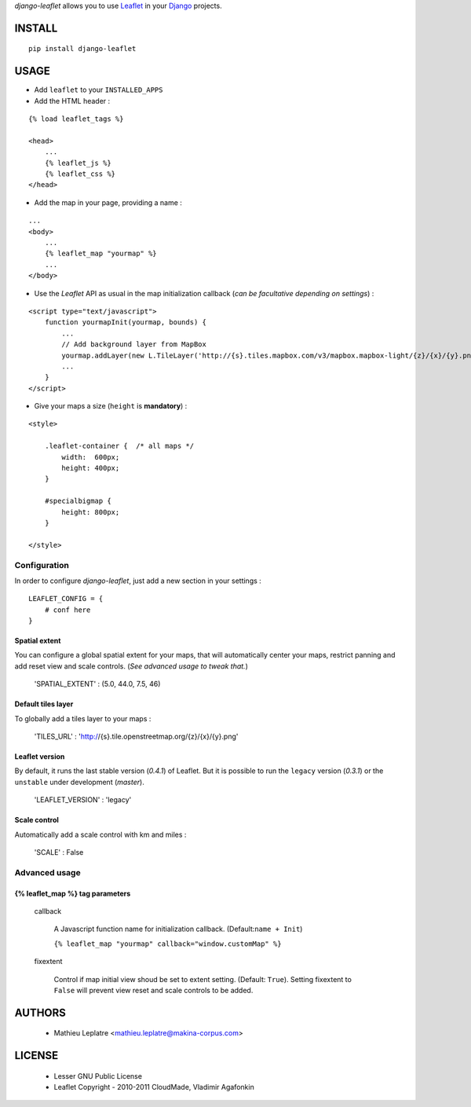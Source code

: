 *django-leaflet* allows you to use `Leaflet <http://leaflet.cloudmade.com>`_
in your `Django <https://www.djangoproject.com>`_ projects.


=======
INSTALL
=======

::

    pip install django-leaflet

=====
USAGE
=====

* Add ``leaflet`` to your ``INSTALLED_APPS``

* Add the HTML header :

::

    {% load leaflet_tags %}
    
    <head>
        ...
        {% leaflet_js %}
        {% leaflet_css %}
    </head>


* Add the map in your page, providing a name :
::
    
    ...
    <body>
        ...
        {% leaflet_map "yourmap" %}
        ...
    </body>


* Use the *Leaflet* API as usual in the map initialization callback (*can be
  facultative depending on settings*) :

::

    <script type="text/javascript">
        function yourmapInit(yourmap, bounds) {
            ...
            // Add background layer from MapBox
            yourmap.addLayer(new L.TileLayer('http://{s}.tiles.mapbox.com/v3/mapbox.mapbox-light/{z}/{x}/{y}.png'));
            ...
        }
    </script>



* Give your maps a size (``height`` is **mandatory**) :

::

    <style>
    
        .leaflet-container {  /* all maps */
            width:  600px;
            height: 400px;
        }
        
        #specialbigmap {
            height: 800px;
        }
        
    </style>


Configuration
=============

In order to configure *django-leaflet*, just add a new section in your settings :

::

    LEAFLET_CONFIG = {
        # conf here
    }


Spatial extent
--------------

You can configure a global spatial extent for your maps, that will automatically
center your maps, restrict panning and add reset view and scale controls.
(*See advanced usage to tweak that.*)

    'SPATIAL_EXTENT' : (5.0, 44.0, 7.5, 46)

Default tiles layer
-------------------

To globally add a tiles layer to your maps :

    'TILES_URL' : 'http://{s}.tile.openstreetmap.org/{z}/{x}/{y}.png'

Leaflet version
---------------

By default, it runs the last stable version (*0.4.1*) of Leaflet. But it is possible 
to run the ``legacy`` version (*0.3.1*) or the ``unstable`` under development (*master*).

    'LEAFLET_VERSION' : 'legacy'

Scale control
-------------

Automatically add a scale control with km and miles :

    'SCALE' : False


Advanced usage
==============

{% leaflet_map %} tag parameters
--------------------------------

    callback

        A Javascript function name for initialization callback. (Default:``name + Init``)
        
        ``{% leaflet_map "yourmap" callback="window.customMap" %}``

    fixextent

        Control if map initial view shoud be set to extent setting. (Default: ``True``).
        Setting fixextent to ``False`` will prevent view reset and scale controls
        to be added.

=======
AUTHORS
=======

    * Mathieu Leplatre <mathieu.leplatre@makina-corpus.com>

|makinacom|_

.. |makinacom| image:: http://depot.makina-corpus.org/public/logo.gif
.. _makinacom:  http://www.makina-corpus.com

=======
LICENSE
=======

    * Lesser GNU Public License
    * Leaflet Copyright - 2010-2011 CloudMade, Vladimir Agafonkin
